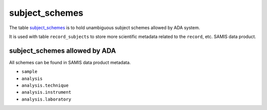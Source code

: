 subject_schemes
================
The table `subject_schemes <https://schema.astromat.org/ada/tables/subject_schemes.html>`_ is to hold unambiguous subject schemes allowed by ADA system.

It is used with table ``record_subjects`` to store more scientific metadata related to the ``record``, etc. SAMIS data product.

subject_schemes allowed by ADA
-------------------------------

All schemes can be found in SAMIS data product metadata.

* ``sample``
* ``analysis``
* ``analysis.technique``
* ``analysis.instrument``
* ``analysis.laboratory``

